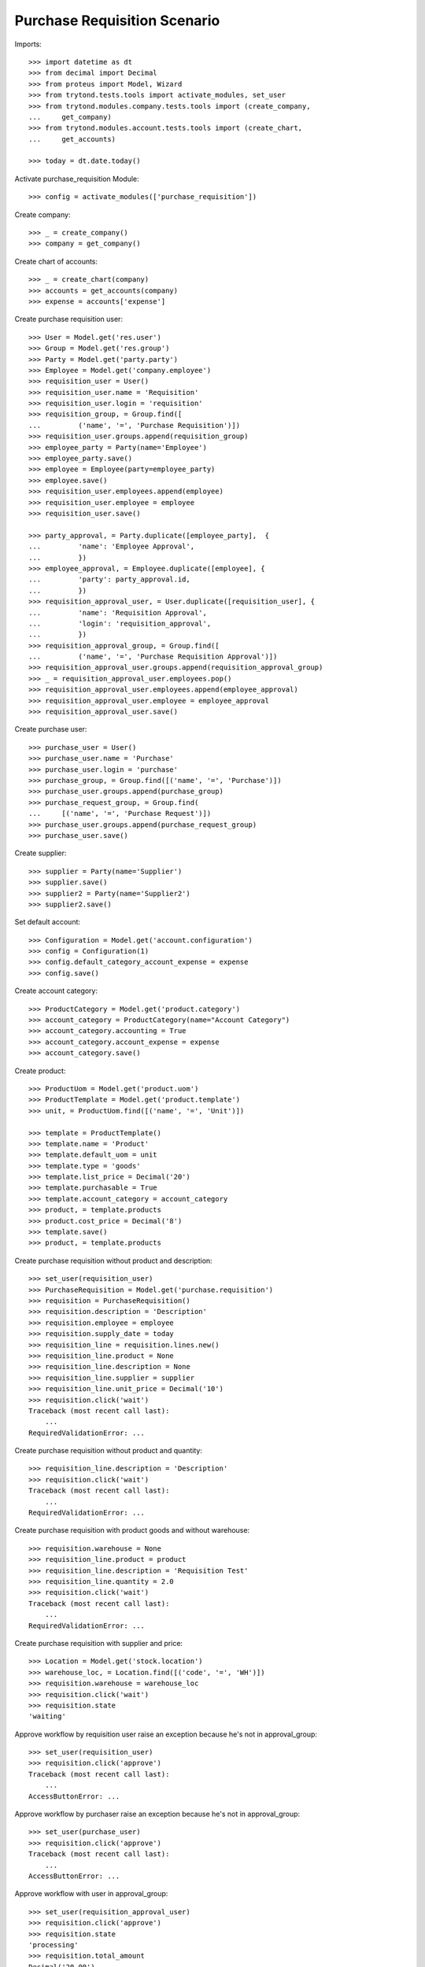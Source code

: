 =============================
Purchase Requisition Scenario
=============================

Imports::

    >>> import datetime as dt
    >>> from decimal import Decimal
    >>> from proteus import Model, Wizard
    >>> from trytond.tests.tools import activate_modules, set_user
    >>> from trytond.modules.company.tests.tools import (create_company,
    ...     get_company)
    >>> from trytond.modules.account.tests.tools import (create_chart,
    ...     get_accounts)

    >>> today = dt.date.today()

Activate purchase_requisition Module::

    >>> config = activate_modules(['purchase_requisition'])

Create company::

    >>> _ = create_company()
    >>> company = get_company()

Create chart of accounts::

    >>> _ = create_chart(company)
    >>> accounts = get_accounts(company)
    >>> expense = accounts['expense']

Create purchase requisition user::

    >>> User = Model.get('res.user')
    >>> Group = Model.get('res.group')
    >>> Party = Model.get('party.party')
    >>> Employee = Model.get('company.employee')
    >>> requisition_user = User()
    >>> requisition_user.name = 'Requisition'
    >>> requisition_user.login = 'requisition'
    >>> requisition_group, = Group.find([
    ...         ('name', '=', 'Purchase Requisition')])
    >>> requisition_user.groups.append(requisition_group)
    >>> employee_party = Party(name='Employee')
    >>> employee_party.save()
    >>> employee = Employee(party=employee_party)
    >>> employee.save()
    >>> requisition_user.employees.append(employee)
    >>> requisition_user.employee = employee
    >>> requisition_user.save()

    >>> party_approval, = Party.duplicate([employee_party],  {
    ...         'name': 'Employee Approval',
    ...         })
    >>> employee_approval, = Employee.duplicate([employee], {
    ...         'party': party_approval.id,
    ...         })
    >>> requisition_approval_user, = User.duplicate([requisition_user], {
    ...         'name': 'Requisition Approval',
    ...         'login': 'requisition_approval',
    ...         })
    >>> requisition_approval_group, = Group.find([
    ...         ('name', '=', 'Purchase Requisition Approval')])
    >>> requisition_approval_user.groups.append(requisition_approval_group)
    >>> _ = requisition_approval_user.employees.pop()
    >>> requisition_approval_user.employees.append(employee_approval)
    >>> requisition_approval_user.employee = employee_approval
    >>> requisition_approval_user.save()

Create purchase user::

    >>> purchase_user = User()
    >>> purchase_user.name = 'Purchase'
    >>> purchase_user.login = 'purchase'
    >>> purchase_group, = Group.find([('name', '=', 'Purchase')])
    >>> purchase_user.groups.append(purchase_group)
    >>> purchase_request_group, = Group.find(
    ...     [('name', '=', 'Purchase Request')])
    >>> purchase_user.groups.append(purchase_request_group)
    >>> purchase_user.save()


Create supplier::

    >>> supplier = Party(name='Supplier')
    >>> supplier.save()
    >>> supplier2 = Party(name='Supplier2')
    >>> supplier2.save()

Set default account::

    >>> Configuration = Model.get('account.configuration')
    >>> config = Configuration(1)
    >>> config.default_category_account_expense = expense
    >>> config.save()

Create account category::

    >>> ProductCategory = Model.get('product.category')
    >>> account_category = ProductCategory(name="Account Category")
    >>> account_category.accounting = True
    >>> account_category.account_expense = expense
    >>> account_category.save()

Create product::

    >>> ProductUom = Model.get('product.uom')
    >>> ProductTemplate = Model.get('product.template')
    >>> unit, = ProductUom.find([('name', '=', 'Unit')])

    >>> template = ProductTemplate()
    >>> template.name = 'Product'
    >>> template.default_uom = unit
    >>> template.type = 'goods'
    >>> template.list_price = Decimal('20')
    >>> template.purchasable = True
    >>> template.account_category = account_category
    >>> product, = template.products
    >>> product.cost_price = Decimal('8')
    >>> template.save()
    >>> product, = template.products

Create purchase requisition without product and description::

    >>> set_user(requisition_user)
    >>> PurchaseRequisition = Model.get('purchase.requisition')
    >>> requisition = PurchaseRequisition()
    >>> requisition.description = 'Description'
    >>> requisition.employee = employee
    >>> requisition.supply_date = today
    >>> requisition_line = requisition.lines.new()
    >>> requisition_line.product = None
    >>> requisition_line.description = None
    >>> requisition_line.supplier = supplier
    >>> requisition_line.unit_price = Decimal('10')
    >>> requisition.click('wait')
    Traceback (most recent call last):
        ...
    RequiredValidationError: ...

Create purchase requisition without product and quantity::

    >>> requisition_line.description = 'Description'
    >>> requisition.click('wait')
    Traceback (most recent call last):
        ...
    RequiredValidationError: ...

Create purchase requisition with product goods and without warehouse::

    >>> requisition.warehouse = None
    >>> requisition_line.product = product
    >>> requisition_line.description = 'Requisition Test'
    >>> requisition_line.quantity = 2.0
    >>> requisition.click('wait')
    Traceback (most recent call last):
        ...
    RequiredValidationError: ...

Create purchase requisition with supplier and price::

    >>> Location = Model.get('stock.location')
    >>> warehouse_loc, = Location.find([('code', '=', 'WH')])
    >>> requisition.warehouse = warehouse_loc
    >>> requisition.click('wait')
    >>> requisition.state
    'waiting'

Approve workflow by requisition user raise an exception because he's not in
approval_group::

    >>> set_user(requisition_user)
    >>> requisition.click('approve')
    Traceback (most recent call last):
        ...
    AccessButtonError: ...

Approve workflow by purchaser raise an exception because he's not in
approval_group::

    >>> set_user(purchase_user)
    >>> requisition.click('approve')
    Traceback (most recent call last):
        ...
    AccessButtonError: ...

Approve workflow with user in approval_group::

    >>> set_user(requisition_approval_user)
    >>> requisition.click('approve')
    >>> requisition.state
    'processing'
    >>> requisition.total_amount
    Decimal('20.00')

Create Purchase order from Request::

    >>> set_user(purchase_user)
    >>> PurchaseRequest = Model.get('purchase.request')
    >>> pr, = PurchaseRequest.find([('state', '=', 'draft')])
    >>> pr.state
    'draft'
    >>> pr.product == product
    True
    >>> pr.party == supplier
    True
    >>> pr.quantity
    2.0
    >>> pr.computed_quantity
    2.0
    >>> pr.supply_date == today
    True
    >>> pr.warehouse == warehouse_loc
    True
    >>> create_purchase = Wizard('purchase.request.create_purchase', [pr])
    >>> pr.state
    'purchased'
    >>> requisition.state
    'processing'

Cancel the purchase order::

    >>> Purchase = Model.get('purchase.purchase')
    >>> purchase, = Purchase.find([('state', '=', 'draft')])
    >>> purchase.click('cancel')
    >>> purchase.state
    'cancelled'
    >>> pr.reload()
    >>> pr.state
    'exception'
    >>> requisition.reload()
    >>> requisition.state
    'done'

Handle request exception::

    >>> handle_exception = Wizard(
    ...     'purchase.request.handle.purchase.cancellation', [pr])
    >>> handle_exception.execute('reset')
    >>> pr.state
    'draft'
    >>> requisition.reload()
    >>> requisition.state
    'processing'
    >>> create_purchase = Wizard('purchase.request.create_purchase', [pr])
    >>> pr.state
    'purchased'
    >>> requisition.reload()
    >>> requisition.state
    'processing'

Confirm the purchase order::

    >>> purchase, = Purchase.find([('state', '=', 'draft')])
    >>> purchase_line, = purchase.lines
    >>> purchase_line.unit_price
    Decimal('10.0000')
    >>> purchase.click('quote')
    >>> requisition.reload()
    >>> requisition.state
    'processing'
    >>> purchase.click('confirm')
    >>> purchase.reload()
    >>> purchase.state
    'processing'
    >>> requisition.reload()
    >>> requisition.state
    'done'

Try to delete requisition done::

    >>> set_user(requisition_user)
    >>> PurchaseRequisition.delete([requisition])
    Traceback (most recent call last):
        ...
    AccessError: ...

Delete draft requisition::

    >>> requisition = PurchaseRequisition()
    >>> requisition.employee = employee
    >>> requisition.supply_date = today
    >>> requisition.save()
    >>> PurchaseRequisition.delete([requisition])

Create purchase requisition with two different suppliers::

    >>> set_user(requisition_user)
    >>> requisition = PurchaseRequisition()
    >>> requisition.description = 'Description'
    >>> requisition.employee = employee
    >>> requisition.supply_date = today
    >>> requisition_line = requisition.lines.new()
    >>> requisition_line.description = 'Description'
    >>> requisition_line.quantity = 4.0
    >>> requisition_line.supplier = supplier
    >>> requisition_line = requisition.lines.new()
    >>> requisition_line.description = 'Description2'
    >>> requisition_line.quantity = 2.0
    >>> requisition_line.supplier = supplier2
    >>> requisition.click('wait')

    >>> set_user(requisition_approval_user)
    >>> requisition.click('approve')

    >>> set_user(purchase_user)
    >>> pr = PurchaseRequest.find([('state', '=', 'draft')])
    >>> len(pr)
    2
    >>> pr[0].party == supplier2
    True
    >>> pr[1].party == supplier
    True
    >>> create_purchase = Wizard('purchase.request.create_purchase', pr)
    >>> purchase, = Purchase.find([
    ...         ('state', '=', 'draft'),
    ...         ('party', '=', supplier.id),
    ...         ])
    >>> purchase.click('cancel')
    >>> requisition.reload()
    >>> requisition.state
    'processing'
    >>> purchase, = Purchase.find([
    ...         ('state', '=', 'draft'),
    ...         ('party', '=', supplier2.id),
    ...         ])
    >>> purchase.click('quote')
    >>> purchase.click('confirm')
    >>> requisition.reload()
    >>> requisition.state
    'done'

Create purchase requisition then cancel::

    >>> set_user(requisition_user)
    >>> requisition = PurchaseRequisition()
    >>> requisition.description = 'Description'
    >>> requisition.employee = employee
    >>> requisition.supply_date = today
    >>> requisition_line = requisition.lines.new()
    >>> requisition_line.description = 'Description'
    >>> requisition_line.quantity = 4.0
    >>> requisition.click('cancel')
    >>> requisition.state
    'cancelled'

Create purchase requisition, wait then reject::

    >>> set_user(requisition_user)
    >>> requisition = PurchaseRequisition()
    >>> requisition.description = 'Description'
    >>> requisition.employee = employee
    >>> requisition.supply_date = today
    >>> requisition_line = requisition.lines.new()
    >>> requisition_line.description = 'Description'
    >>> requisition_line.quantity = 4.0
    >>> requisition.click('wait')
    >>> requisition.state
    'waiting'

    >>> set_user(requisition_approval_user)
    >>> requisition.click('reject')
    >>> requisition.state
    'rejected'

